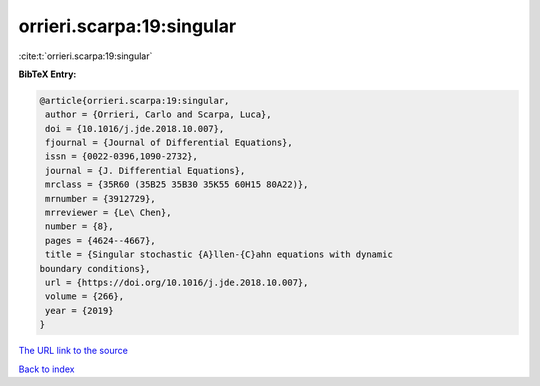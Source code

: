 orrieri.scarpa:19:singular
==========================

:cite:t:`orrieri.scarpa:19:singular`

**BibTeX Entry:**

.. code-block:: bibtex

   @article{orrieri.scarpa:19:singular,
    author = {Orrieri, Carlo and Scarpa, Luca},
    doi = {10.1016/j.jde.2018.10.007},
    fjournal = {Journal of Differential Equations},
    issn = {0022-0396,1090-2732},
    journal = {J. Differential Equations},
    mrclass = {35R60 (35B25 35B30 35K55 60H15 80A22)},
    mrnumber = {3912729},
    mrreviewer = {Le\ Chen},
    number = {8},
    pages = {4624--4667},
    title = {Singular stochastic {A}llen-{C}ahn equations with dynamic
   boundary conditions},
    url = {https://doi.org/10.1016/j.jde.2018.10.007},
    volume = {266},
    year = {2019}
   }
`The URL link to the source <ttps://doi.org/10.1016/j.jde.2018.10.007}>`_


`Back to index <../By-Cite-Keys.html>`_
